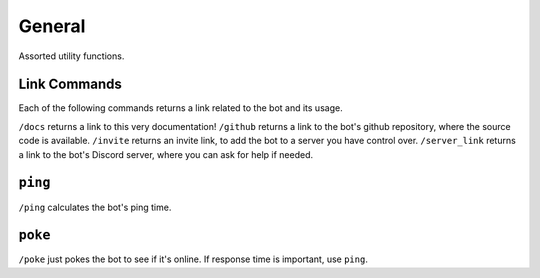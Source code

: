 .. _general:

General
========================

Assorted utility functions.

.. _link_commands:

Link Commands
------------------------

Each of the following commands returns a link related to the bot and its usage.

``/docs`` returns a link to this very documentation!
``/github`` returns a link to the bot's github repository, where the source code is available.
``/invite`` returns an invite link, to add the bot to a server you have control over.
``/server_link`` returns a link to the bot's Discord server, where you can ask for help if needed.

``ping``
------------------------

``/ping`` calculates the bot's ping time.

``poke``
------------------------

``/poke`` just pokes the bot to see if it's online. If response time is important, use ``ping``.
